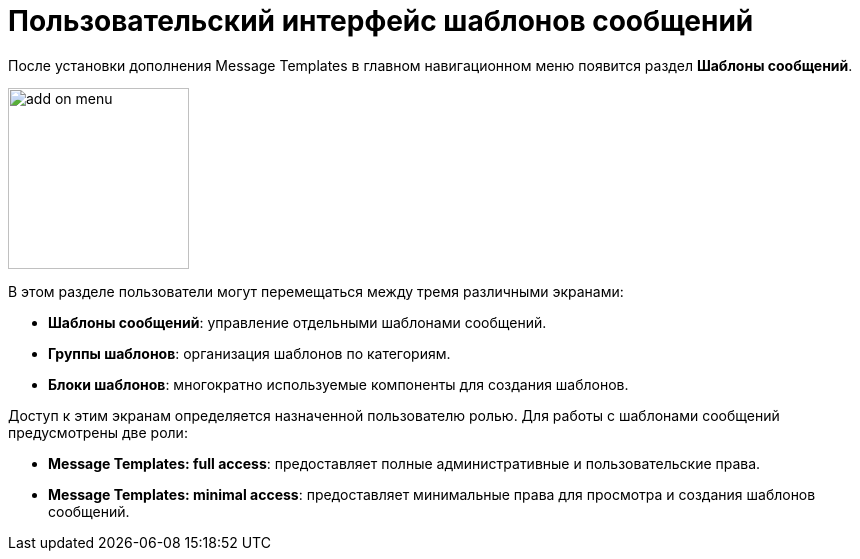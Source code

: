 = Пользовательский интерфейс шаблонов сообщений

После установки дополнения Message Templates в главном навигационном меню появится раздел *Шаблоны сообщений*.

image::add-on-menu.png[align="center", width="181"]

В этом разделе пользователи могут перемещаться между тремя различными экранами:

* *Шаблоны сообщений*: управление отдельными шаблонами сообщений.
* *Группы шаблонов*: организация шаблонов по категориям.
* *Блоки шаблонов*: многократно используемые компоненты для создания шаблонов.

Доступ к этим экранам определяется назначенной пользователю ролью. Для работы с шаблонами сообщений предусмотрены две роли:

* *Message Templates: full access*: предоставляет полные административные и пользовательские права.

* *Message Templates: minimal access*: предоставляет минимальные права для просмотра и создания шаблонов сообщений.